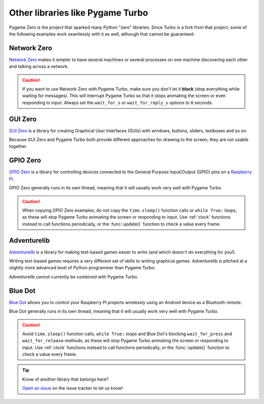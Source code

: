 Other libraries like Pygame Turbo
=================================

Pygame Zero is the project that sparked many Python "zero" libraries. Since
Turbo is a fork from that project, some of the following examples work
seamlessly with it as well, although that cannot be guaranteed.

Network Zero
------------

`Network Zero`_ makes it simpler to have several machines or several processes
on one machine discovering each other and talking across a network.

.. caution::

    If you want to use Network Zero with Pygame Turbo, make sure you don't let
    it **block** (stop everything while waiting for messages). This will
    interrupt Pygame Turbo so that it stops animating the screen or even
    responding to input.  Always set the ``wait_for_s`` or ``wait_for_reply_s``
    options to ``0`` seconds.


.. _`Network Zero`: https://networkzero.readthedocs.io


GUI Zero
--------

`GUI Zero`_ is a library for creating Graphical User Interfaces (GUIs) with
windows, buttons, sliders, textboxes and so on.

Because GUI Zero and Pygame Turbo both provide different approaches for drawing
to the screen, they are not usable together.


.. _`GUI Zero`: https://lawsie.github.io/guizero/


GPIO Zero
---------

`GPIO Zero`_ is a library for controlling devices connected to the General
Purpose Input/Output (GPIO) pins on a `Raspberry Pi`_.

GPIO Zero generally runs in its own thread, meaning that it will usually work
very well with Pygame Turbo.

.. caution::

    When copying GPIO Zero examples, do not copy the ``time.sleep()`` function
    calls or ``while True:`` loops, as these will stop Pygame Turbo animating
    the screen or responding to input. Use :ref:`clock` functions instead to
    call functions periodically, or the :func:`update()` function to check a
    value every frame.

.. _`GPIO Zero`: https://gpiozero.readthedocs.io/
.. _`Raspberry Pi`: https://www.raspberrypi.org/


Adventurelib
------------

`Adventurelib`_ is a library for making text-based games easier to write (and
which doesn't do everything for you!).

Writing text-based games requires a very different set of skills to writing
graphical games. Adventurelib is pitched at a slightly more advanced level of
Python programmer than Pygame Turbo.

Adventurelib cannot currently be combined with Pygame Turbo.

.. _Adventurelib: https://adventurelib.readthedocs.io/


Blue Dot
--------

`Blue Dot`_ allows you to control your Raspberry Pi projects wirelessly using
an Android device as a Bluetooth remote.

Blue Dot generally runs in its own thread, meaning that it will usually work
very well with Pygame Turbo.

.. caution::

    Avoid ``time.sleep()`` function calls, ``while True:`` loops and Blue Dot's
    blocking ``wait_for_press`` and ``wait_for_release`` methods, as these will
    stop Pygame Turbo animating the screen or responding to input. Use
    :ref:`clock` functions instead to call functions periodically, or the
    :func:`update()` function to check a value every frame.

.. _`Blue Dot`: https://bluedot.readthedocs.io/


.. tip::

    Know of another library that belongs here?

    `Open an issue <https://github.com/Mambouna/pgturbo/issues/new>`_ on the
    issue tracker to let us know!
